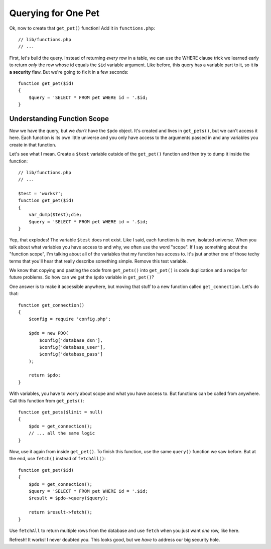 Querying for One Pet
====================

Ok, now to create that ``get_pet()`` function! Add it in ``functions.php``::

    // lib/functions.php
    // ...

First, let's build the query. Instead of returning *every* row in a table,
we can use the WHERE clause trick we learned early to return *only* the row
whose id equals the ``$id`` variable argument. Like before, this query has
a variable part to it, so it **is a security** flaw. But we're going to
fix it in a few seconds::

    function get_pet($id)
    {
        $query = 'SELECT * FROM pet WHERE id = '.$id;
    }

Understanding Function Scope
----------------------------

Now we have the query, but we *don't* have the ``$pdo`` object. It's created
and lives in ``get_pets()``, but we can't access it here. Each function is
its own little universe and you only have access to the arguments passed
in and any variables you create in that function.

Let's see what I mean. Create a ``$test`` variable outside of the ``get_pet()``
function and then try to dump it inside the function::

    // lib/functions.php
    // ...

    $test = 'works?';
    function get_pet($id)
    {
        var_dump($test);die;
        $query = 'SELECT * FROM pet WHERE id = '.$id;
    }

Yep, that explodes! The variable ``$test`` does not exist. Like I said, each
function is its own, isolated universe. When you talk about what variables
you have access to and why, we often use the word "scope". If I say something
about the "function scope", I'm talking about all of the variables that my
function has access to. It's jsut another one of those techy terms that you'll
hear that really describe something simple. Remove this test variable.

We know that copying and pasting the code from ``get_pets()`` into ``get_pet()``
is code duplication and a recipe for future problems. So how can we get the
``$pdo`` variable in ``get_pet()``?

One answer is to make it accessible anywhere, but moving that stuff to a
new function called ``get_connection``. Let's do that::

    function get_connection()
    {
        $config = require 'config.php';

        $pdo = new PDO(
            $config['database_dsn'],
            $config['database_user'],
            $config['database_pass']
        );

        return $pdo;
    }

With variables, you have to worry about scope and what you have access to.
But functions can be called from anywhere. Call this function from ``get_pets()``::

    function get_pets($limit = null)
    {
        $pdo = get_connection();
        // ... all the same logic
    }

Now, use it again from inside ``get_pet()``. To finish this function, use
the same ``query()`` function we saw before. But at the end, use ``fetch()``
instead of ``fetchAll()``::

    function get_pet($id)
    {
        $pdo = get_connection();
        $query = 'SELECT * FROM pet WHERE id = '.$id;
        $result = $pdo->query($query);

        return $result->fetch();
    }

Use ``fetchAll`` to return multiple rows from the database and use ``fetch``
when you just want *one* row, like here.

Refresh! It works! I never doubted you. This looks good, but we *have* to
address our big security hole.
